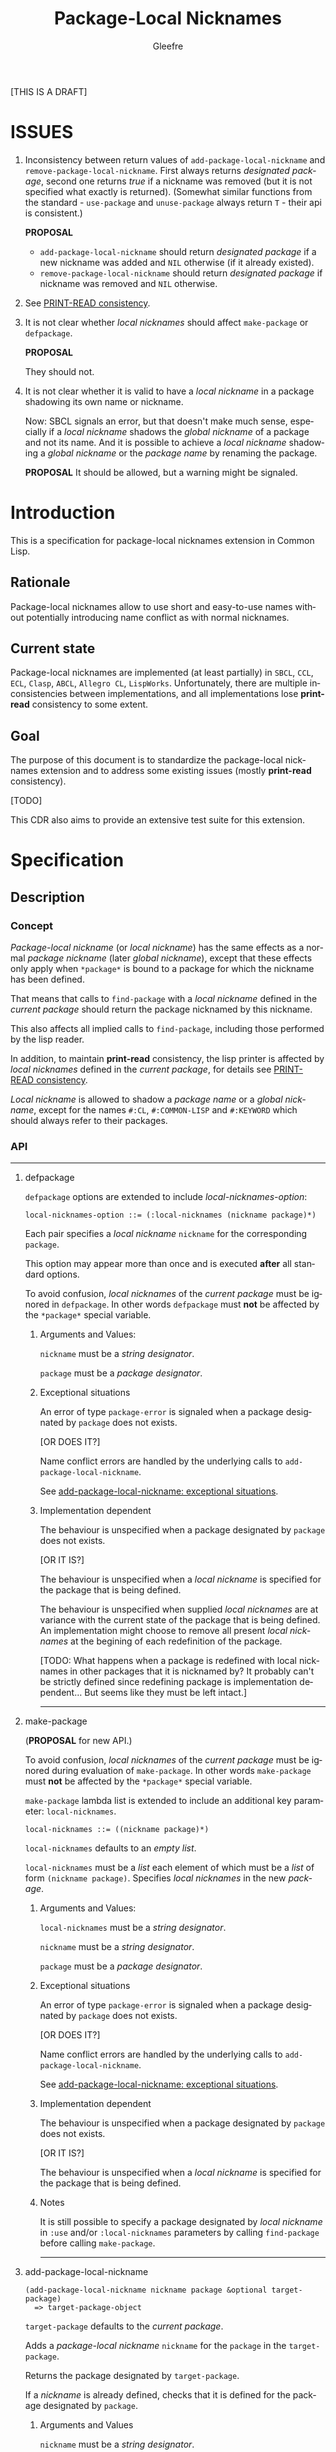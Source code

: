#+title: Package-Local Nicknames
#+author: Gleefre
#+email: varedif.a.s@gmail.com

#+description: This is a CDR specification for package-local nicknames.
#+language: en
#+created: [2023-06-12 Mon]

[THIS IS A DRAFT]

* ISSUES
  :PROPERTIES:
  :CUSTOM_ID: issues
  :END:
  1. Inconsistency between return values of ~add-package-local-nickname~ and
     ~remove-package-local-nickname~. First always returns /designated package/,
     second one returns /true/ if a nickname was removed (but it is not
     specified what exactly is returned). (Somewhat similar functions from the
     standard - ~use-package~ and ~unuse-package~ always return ~T~ - their api
     is consistent.)

     *PROPOSAL*
     - ~add-package-local-nickname~ should return /designated package/ if a new
       nickname was added and ~NIL~ otherwise (if it already existed).
     - ~remove-package-local-nickname~ should return /designated package/ if
       nickname was removed and ~NIL~ otherwise.
  2. See [[#print-read-consistency][PRINT-READ consistency]].
  3. It is not clear whether /local nicknames/ should affect ~make-package~ or
     ~defpackage~.

     *PROPOSAL*

     They should not.
  4. It is not clear whether it is valid to have a /local nickname/ in a package
     shadowing its own name or nickname.

     Now: SBCL signals an error, but that doesn't make much sense, especially if
     a /local nickname/ shadows the /global nickname/ of a package and not its
     name. And it is possible to achieve a /local nickname/ shadowing a /global
     nickname/ or the /package name/ by renaming the package.

     *PROPOSAL*
     It should be allowed, but a warning might be signaled.
* Introduction
  This is a specification for package-local nicknames extension in Common Lisp.
** Rationale
   Package-local nicknames allow to use short and easy-to-use names without
   potentially introducing name conflict as with normal nicknames.
** Current state
   Package-local nicknames are implemented (at least partially) in =SBCL=,
   =CCL=, =ECL=, =Clasp=, =ABCL=, =Allegro CL=, =LispWorks=. Unfortunately,
   there are multiple inconsistencies between implementations, and all
   implementations lose *print-read* consistency to some extent.
** Goal
   The purpose of this document is to standardize the package-local nicknames
   extension and to address some existing issues (mostly *print-read*
   consistency).

   [TODO]

   This CDR also aims to provide an extensive test suite for this extension.
* Specification
** Description
*** Concept
    /Package-local nickname/ (or /local nickname/) has the same effects as a
    normal /package nickname/ (later /global nickname/), except that these
    effects only apply when ~*package*~ is bound to a package for which the
    nickname has been defined.

    That means that calls to ~find-package~ with a /local nickname/ defined in
    the /current package/ should return the package nicknamed by this nickname.

    This also affects all implied calls to ~find-package~, including those
    performed by the lisp reader.

    In addition, to maintain *print-read* consistency, the lisp printer is
    affected by /local nicknames/ defined in the /current package/, for details
    see [[#print-read-consistency][PRINT-READ consistency]].

    /Local nickname/ is allowed to shadow a /package name/ or a /global
    nickname/, except for the names ~#:CL~, ~#:COMMON-LISP~ and ~#:KEYWORD~
    which should always refer to their packages.
*** API
-----
**** defpackage
     :PROPERTIES:
     :CUSTOM_ID: defpackage
     :END:

     ~defpackage~ options are extended to include /local-nicknames-option/:
     : local-nicknames-option ::= (:local-nicknames (nickname package)*)

     Each pair specifies a /local nickname/ ~nickname~ for the corresponding
     ~package~.

     This option may appear more than once and is executed *after* all standard
     options.

     To avoid confusion, /local nicknames/ of the /current package/ must be
     ignored in ~defpackage~. In other words ~defpackage~ must *not* be affected
     by the ~*package*~ special variable.
***** Arguments and Values:
      ~nickname~ must be a /string designator/.

      ~package~ must be a /package designator/.
***** Exceptional situations
      An error of type ~package-error~ is signaled when a package designated by
      ~package~ does not exists.

      [OR DOES IT?]

      Name conflict errors are handled by the underlying calls to
      ~add-package-local-nickname~.

      See [[#exceptional-situations-2][add-package-local-nickname: exceptional situations]].
***** Implementation dependent
      The behaviour is unspecified when a package designated by ~package~ does
      not exists.

      [OR IT IS?]

      The behaviour is unspecified when a /local nickname/ is specified for the
      package that is being defined.

      The behaviour is unspecified when supplied /local nicknames/ are at
      variance with the current state of the package that is being defined. An
      implementation might choose to remove all present /local nicknames/ at the
      begining of each redefinition of the package.

      [TODO: What happens when a package is redefined with local
      nicknames in other packages that it is nicknamed by? It probably
      can't be strictly defined since redefining package is
      implementation dependent... But seems like they must be left
      intact.]
-----
**** make-package
     :PROPERTIES:
     :CUSTOM_ID: make-package
     :END:

     (*PROPOSAL* for new API.)

     To avoid confusion, /local nicknames/ of the /current package/ must be
     ignored during evaluation of ~make-package~. In other words ~make-package~
     must *not* be affected by the ~*package*~ special variable.

     ~make-package~ lambda list is extended to include an additional key
     parameter: ~local-nicknames~.
     : local-nicknames ::= ((nickname package)*)

     ~local-nicknames~ defaults to an /empty list/.

     ~local-nicknames~ must be a /list/ each element of which must be a /list/
     of form ~(nickname package)~. Specifies /local nicknames/ in the new
     /package/.
***** Arguments and Values:
      ~local-nicknames~ must be a /string designator/.

      ~nickname~ must be a /string designator/.

      ~package~ must be a /package designator/.
***** Exceptional situations
      An error of type ~package-error~ is signaled when a package designated by
      ~package~ does not exists.

      [OR DOES IT?]

      Name conflict errors are handled by the underlying calls to
      ~add-package-local-nickname~.

      See [[#exceptional-situations-2][add-package-local-nickname: exceptional situations]].
***** Implementation dependent
      The behaviour is unspecified when a package designated by ~package~ does
      not exists.

      [OR IT IS?]

      The behaviour is unspecified when a /local nickname/ is specified for the
      package that is being defined.
***** Notes
      It is still possible to specify a package designated by /local nickname/
      in ~:use~ and/or ~:local-nicknames~ parameters by calling ~find-package~
      before calling ~make-package~.
-----
**** add-package-local-nickname
     : (add-package-local-nickname nickname package &optional target-package)
     :   => target-package-object
     ~target-package~ defaults to the /current package/.

     Adds a /package-local nickname/ ~nickname~ for the ~package~ in the
     ~target-package~.

     Returns the package designated by ~target-package~.

     If a /nickname/ is already defined, checks that it is defined for the
     package designated by ~package~.
***** Arguments and Values
      ~nickname~ must be a /string designator/.

      ~package~ and ~target-package~ must be /package designators/.

      ~target-package-object~ is of type /package/.
***** Exceptional situations
      :PROPERTIES:
      :CUSTOM_ID: exceptional-situations-2
      :END:

      If a package designated by ~package~ or a package designated by
      ~target-package~ does not exists, an error of type /package-error/ must be
      signaled.

      If ~nickname~ is one of the names ~#:CL~, ~#:COMMON-LISP~ or ~#:KEYWORD~,
      an error of type /package-error/ must be signaled.

      If ~nickname~ is a /local nickname/ for a package different from
      ~package~, an error of type /package-error/ must be signaled.
***** Implementation dependent
      *PROPOSAL* (See [[#issues][issues#4]].)

      If ~nickname~ shadows the ~target-package~'s /package name/ or one of its
      /global nicknames/, a style warning might signaled.
-----
**** remove-package-local-nickname
     : (remove-package-local-nickname old-nickname &optional target-package)
     :   => nickname-removed-p
     ~target-package~ defaults to the /current package/.

     If ~target-package~ has ~old-nickname~ as a /local nickname/, it is
     removed.

     Returns /true/ if the ~old-nickname~ existed (and was removed), and ~NIL~
     otherwise.
***** Arguments and Values
      ~old-nickname~ must be a /string designator/.

      ~target-package~ must be a /package designator/.

      ~nickname-removed-p~ is a /generalized boolean/.
***** Exceptional situations
      If a package designated by ~target-package~ does not exists, an error of
      type /package-error/ must be signaled.
-----
**** package-local-nicknames
     : (package-local-nicknames package)
     :   => local-nicknames-alist
     Returns an /alist/ describing local nicknames defined in a package
     designated by ~package~.

     Each cons cell in ~local-nicknames-alist~ is of the form ~(nickname . package)~
     where ~nickname~ is of type /string/ and ~package~ is of type
     /package/.
***** Arguments and Values
      ~package~ must be a /package designator/.

      ~local-nicknames-alist~ is an /alist/ with keys of type /string/ and
      values of type /package/.
***** Exceptional situations
      An error of type ~package-error~ is signaled when a package designated by
      ~package~ does not exists.
***** Notes
      The returned /alist/ must be safe to be modified by the user.
-----
**** package-locally-nicknamed-by-list
     : (package-locally-nicknamed-by-list package)
     :   => packages-list
     Returns a /list/ of packages that have a /local nickname/ defined for the
     package designated by ~package~.
***** Arguments and Values
      ~package~ must be a /package designator/.

      ~packages-list~ is a /list/ with elements of type /package/.
***** Exceptional situations
      An error of type ~package-error~ is signaled when a package designated by
      ~package~ does not exists.
***** Notes
      The returned /list/ must be safe to be modified by the user.
-----
*** Affected symbols
-----
**** defpackage
     See [[#defpackage][defpackage]].
-----
**** make-package
     See [[#make-package][make-package]].
-----
**** find-package
     When argument to ~find-package~ is a /local nickname/ that is defined in
     the /current package/, returns the package corresponding to this nickname.

     This also affects all implied calls to ~find-package~, including but not
     limited to those performed by the lisp reader as well as those performed by
     ~export~, ~find-symbol~, ~import~, ~rename-package~, ~shadow~,
     ~shadowing-import~, ~delete-package~, ~with-package-iterator~, ~unexport~,
     ~unintern~, ~in-package~, ~unuse-package~, ~use-package~, ~do-symbols~,
     ~do-external-symbols~, ~do-all-symbols~, ~intern~, ~package-name~,
     ~package-nicknames~, ~package-shadowing-symbols~, ~package-use-list~,
     ~package-used-by-list~.

     ~add-package-local-nickname~, ~remove-package-local-nickname~,
     ~package-local-nicknames~ and ~package-locally-nicknamed-by~ are also
     affected.

     There are two exceptions: ~make-package~ and ~defpackage~ must *not* be
     affected by /local nicknames/ of the /current package/.
-----
**** rename-package
     When a package is renamed via ~rename-package~ it maintains all /local
     nicknames/ it is nicknamed by, as well as all /local nicknames/ it has
     defined.
***** Implementation dependent
      *PROPOSAL* (See [[#issues][issues#4]].)

      If a /new-name/ or one of /new-nicknames/ is shadowed by one of the /local
      nicknames/ of the package being redefined, a warning might be signaled.
-----
**** delete-package
     When a package is deleted via ~delete-package~ all /local nicknames/
     defined in other packages that it was nicknamed by must be removed as well
     as all /local nicknames/ defined in the package that is being deleted.

     This also means that this package must not be available by calls to
     ~package-locally-nicknamed-by-list~ and ~package-local-nicknames~.
-----
*** Edge cases
**** PRINT-READ consistency
     :PROPERTIES:
     :CUSTOM_ID: print-read-consistency
     :END:
     Lisp reader uses ~find-package~ to read a symbol, and is affected by /local
     nicknames/ of the /current package/. So in order to maintain *print-read*
     consistency it is required to use a correct /package prefix/ - such prefix
     that calling ~find-package~ on it in the /current package/ will return the
     symbol's /home package/.

     There are several situations to consider:
     1. There *is* a /local nickname/ defined in the /current package/ for the
        symbol's /home package/.

        /In this case such local nickname can be used as the package prefix./
     2. Symbol's home /package name/ or one of its /global nicknames/ is not
        shadowed by any /local nickname/ defined in the /current package/.

        /In this case that package name or global nickname can be used as the
        package prefix./
     3. Symbol's home /package name/ and all its /global nicknames/ are shadowed
        by one of the /local nicknames/ of the /current package/ and there *is
        no* /local nickname/ defined (in the /current package/) for the symbol's
        home package.

        *PROPOSALS*
        - The symbol must be printed using the ~#.~ syntax:
          #+BEGIN_SRC common-lisp
          #.(cl:let ((cl:*package* (cl:find-package "KEYWORD")))
              (cl:find-symbol "BAR" "FOO"))
          ;; or
          #.(cl:let ((cl:*package* (cl:find-package "KEYWORD")))
              (cl:intern "BAR" "FOO"))
          #+END_SRC
          Note that ~#:KEYWORD~ name is reserved for the ~#:KEYWORD~ package and
          cannot be used as a /local nickname/ thus this expression will always
          evaluate to the symbol ~foo::bar~.
        - In this case the symbol must be printed using ~:::~ and ~::::~ syntax
          to lookup and intern ignoring /local nicknames/ respectively:
          #+BEGIN_SRC common-lisp
          foo:::bar  ; same as (cl:find-symbol "BAR" "FOO") in the #:KEYWORD package
          foo::::bar  ; same as (cl:intern "BAR" "FOO") in #:KEYWORD package
          #+END_SRC
        - In this case the symbol must be printed using the ~#`~ syntax for
          reading an expression ignoring /local nicknames/ in the /current
          package/:
          : #`foo:bar  and  #`foo::bar

          It can be implemented roughly as follows:
          #+BEGIN_SRC common-lisp
          (defun |#`-reader| (stream subchar arg)
            (declare (ignore subchar arg))
            (let* ((current-package *package*)
                   (local-nicknames (package-local-nicknames current-package)))
              (loop for (nick . package) in local-nicknames
                    do (remove-package-local-nickname nick current-package))
              (unwind-protect
                   (read stream t nil t)
                (loop for (nick . package) in local-nicknames
                      do (add-package-local-nickname nick package current-package)))))

          (set-dispatch-macro-character #\# #\` #'|#`-reader|)
          #+END_SRC
          It is implementation dependent whether /local nicknames/ are actually
          removed from the /current package/ or not.
        - In this case the symbol must be printed unreadably (specifics are
          implementation dependent):
          : #<SYMBOL IN THE SHADOWED PACKAGE FOO:BAR>
          : #<SYMBOL IN THE SHADOWED PACKAGE FOO::BAR>
          If ~*print-readably*~ is /true/ must signal an error of type
          ~print-not-readable~ without printing anything.
*** ~*FEATURES*~
    If an implementation supports package-local nicknames it should add symbols
    ~:package-local-nicknames~ and ~:cdr-15~ (per CDR 14) to ~*features*~.
** Examples
   [TODO]
* Links
  3b's [[https://github.com/3b/package-local-nicknames/blob/master/docs.org][notes]] on package-local nicknames.

  phoe's [[https://github.com/phoe/trivial-package-local-nicknames][tests]].

  SBCL's [[https://www.sbcl.org/manual/#Package_002dLocal-Nicknames][manual entry]].
* Copying and License
  [TODO]
